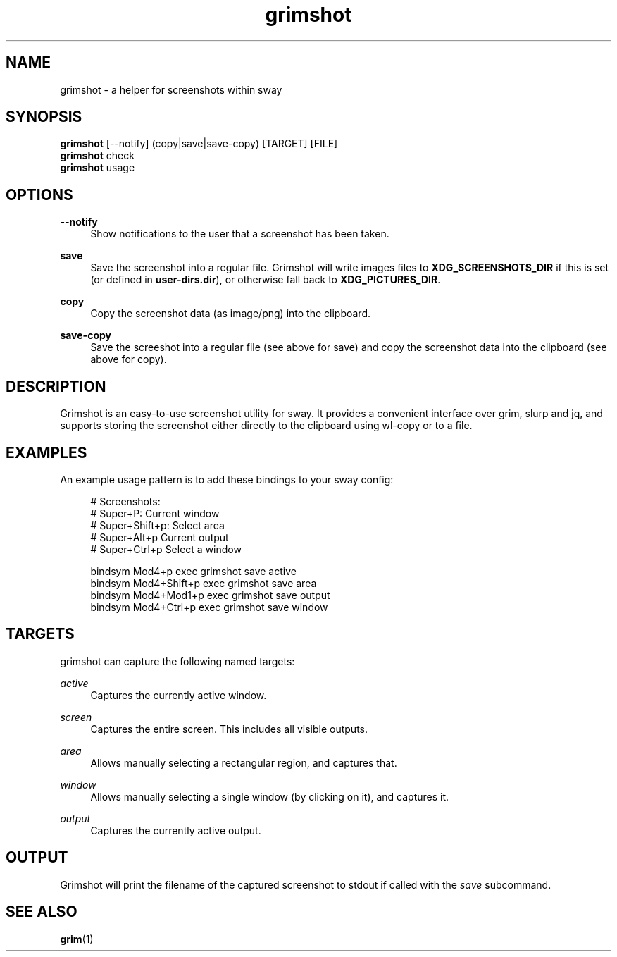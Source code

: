 .\" Generated by scdoc 1.11.0
.\" Complete documentation for this program is not available as a GNU info page
.ie \n(.g .ds Aq \(aq
.el       .ds Aq '
.nh
.ad l
.\" Begin generated content:
.TH "grimshot" "1" "2020-12-28"
.P
.SH NAME
.P
grimshot - a helper for screenshots within sway
.P
.SH SYNOPSIS
.P
\fBgrimshot\fR [--notify] (copy|save|save-copy) [TARGET] [FILE]
.br
\fBgrimshot\fR check
.br
\fBgrimshot\fR usage
.P
.SH OPTIONS
.P
\fB--notify\fR
.RS 4
Show notifications to the user that a screenshot has been taken.
.P
.RE
\fBsave\fR
.RS 4
Save the screenshot into a regular file. Grimshot will write images
files to \fBXDG_SCREENSHOTS_DIR\fR if this is set (or defined
in \fBuser-dirs.dir\fR), or otherwise fall back to \fBXDG_PICTURES_DIR\fR.
.P
.RE
\fBcopy\fR
.RS 4
Copy the screenshot data (as image/png) into the clipboard.
.P
.RE
\fBsave-copy\fR
.RS 4
Save the screeshot into a regular file (see above for save) and 
copy the screenshot data into the clipboard (see above for copy).
.P
.RE
.SH DESCRIPTION
.P
Grimshot is an easy-to-use screenshot utility for sway. It provides a
convenient interface over grim, slurp and jq, and supports storing the
screenshot either directly to the clipboard using wl-copy or to a file.
.P
.SH EXAMPLES
.P
An example usage pattern is to add these bindings to your sway config:
.P
.nf
.RS 4
# Screenshots:
# Super+P: Current window
# Super+Shift+p: Select area
# Super+Alt+p Current output
# Super+Ctrl+p Select a window

bindsym Mod4+p       exec grimshot save active
bindsym Mod4+Shift+p exec grimshot save area
bindsym Mod4+Mod1+p  exec grimshot save output
bindsym Mod4+Ctrl+p  exec grimshot save window
.fi
.RE
.P
.SH TARGETS
.P
grimshot can capture the following named targets:
.P
\fIactive\fR
.RS 4
Captures the currently active window.
.P
.RE
\fIscreen\fR
.RS 4
Captures the entire screen. This includes all visible outputs.
.P
.RE
\fIarea\fR
.RS 4
Allows manually selecting a rectangular region, and captures that.
.P
.RE
\fIwindow\fR
.RS 4
Allows manually selecting a single window (by clicking on it), and
captures it.
.P
.RE
\fIoutput\fR
.RS 4
Captures the currently active output.
.P
.RE
.SH OUTPUT
.P
Grimshot will print the filename of the captured screenshot to stdout if called
with the \fIsave\fR subcommand.
.P
.SH SEE ALSO
.P
\fBgrim\fR(1)
